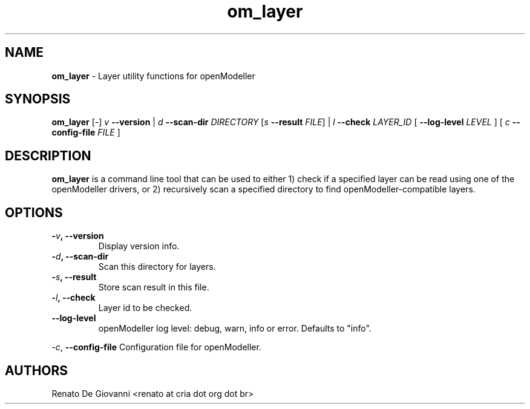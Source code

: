 .\" Text automatically generated by txt2man
.TH om_layer  "24 September 2013" "" ""
.SH NAME
\fBom_layer \fP- Layer utility functions for openModeller
\fB
.SH SYNOPSIS
.nf
.fam C
     \fBom_layer\fP [-] \fIv\fP \fB--version\fP | \fId\fP \fB--scan-dir\fP \fIDIRECTORY\fP [\fIs\fP \fB--result\fP \fIFILE\fP] | \fIl\fP \fB--check\fP \fILAYER_ID\fP [ \fB--log-level\fP \fILEVEL\fP ] [ \fIc\fP \fB--config-file\fP \fIFILE\fP ]

.fam T
.fi
.fam T
.fi
.SH DESCRIPTION
\fBom_layer\fP is a command line tool that can be used to either 1) check if a specified layer can be read using one of the openModeller drivers, or 2) recursively scan a specified directory to find openModeller-compatible layers.
.SH OPTIONS
.TP
.B
-\fIv\fP, \fB--version\fP
Display version info.
.TP
.B
-\fId\fP, \fB--scan-dir\fP
Scan this directory for layers.
.TP
.B
-\fIs\fP, \fB--result\fP
Store scan result in this file.
.TP
.B
-\fIl\fP, \fB--check\fP
Layer id to be checked.
.TP
.B
\fB--log-level\fP
openModeller log level: debug, warn, info or error. Defaults to "info".
.PP
-\fIc\fP, \fB--config-file\fP Configuration file for openModeller.
.SH AUTHORS
Renato De Giovanni <renato at cria dot org dot br>
